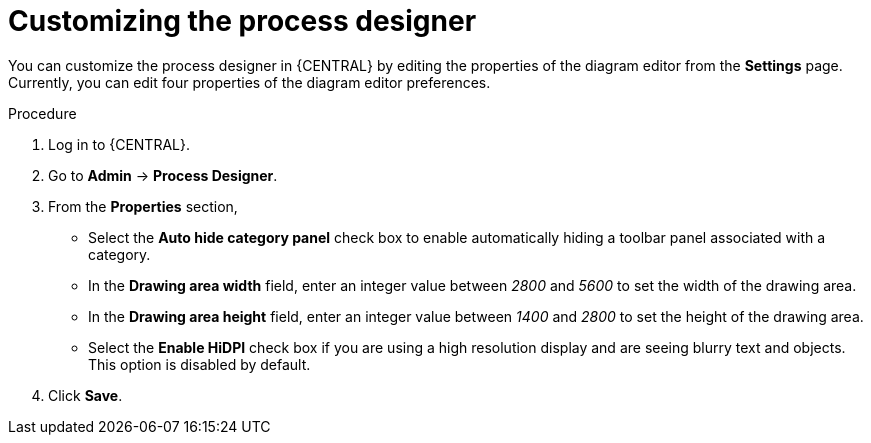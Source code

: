 [id='managing-business-central-process-designer-proc']
= Customizing the process designer

You can customize the process designer in {CENTRAL} by editing the properties of the diagram editor from the *Settings* page. Currently, you can edit four properties of the diagram editor preferences.

.Procedure
. Log in to {CENTRAL}.
. Go to *Admin* -> *Process Designer*.
. From the *Properties* section,
* Select the *Auto hide category panel* check box to enable automatically hiding a toolbar panel associated with a category.
* In the *Drawing area width* field, enter an integer value between _2800_ and _5600_ to set the width of the drawing area.
* In the *Drawing area height* field, enter an integer value between _1400_ and _2800_ to set the height of the drawing area.
* Select the *Enable HiDPI* check box if you are using a high resolution display and are seeing blurry text and objects. This option is disabled by default.
. Click *Save*.
